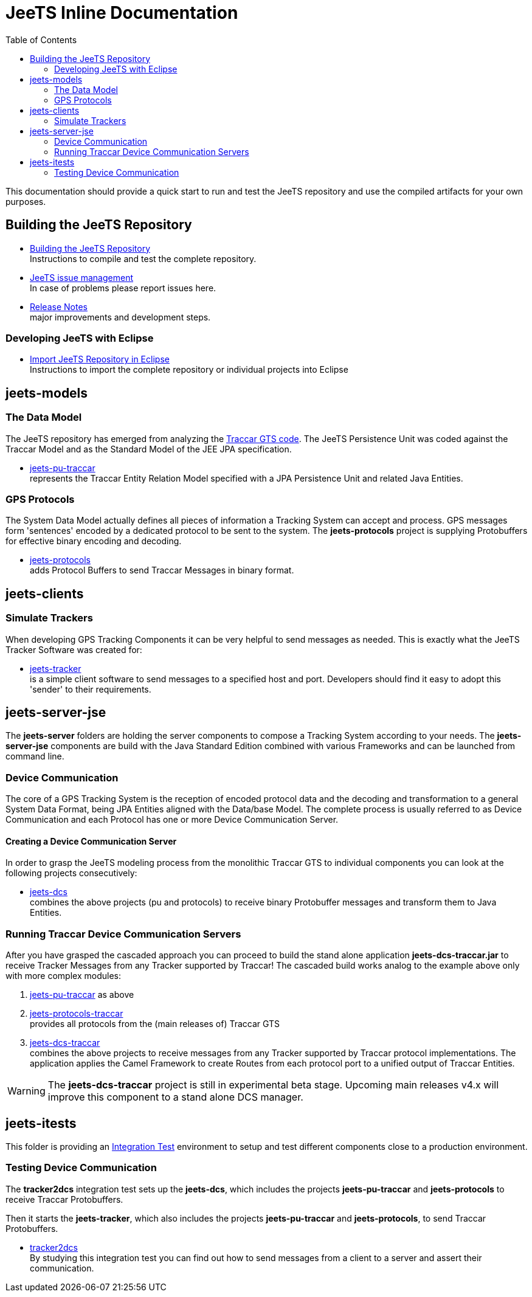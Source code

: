 [[jeets-toc]]

:toc:

// IF YOU SEE PLAIN ASCII IN YOUR BROWSER YOU CAN INSTALL 
// THE BROWSER EXTENSION https://asciidoctor.org/
// TO RENDER adoc FILES AND CLICK THE DOCUMENT LINKS.
// (works fine in Firefox, not so fine in Chromecast)


= JeeTS Inline Documentation

This documentation should provide a quick start to run and test the JeeTS repository
and use the compiled artifacts for your own purposes.

== Building the JeeTS Repository

* link:./building.adoc[Building the JeeTS Repository] +
Instructions to compile and test the complete repository.

* link:https://github.com/kbeigl/jeets/issues[JeeTS issue management] +
In case of problems please report issues here.

* link:./ReleaseNotes.adoc[Release Notes] +
major improvements and development steps.

=== Developing JeeTS with Eclipse

* link:./eclipse.adoc[Import JeeTS Repository in Eclipse] +
Instructions to import the complete repository 
or individual projects into Eclipse


== jeets-models

=== The Data Model

The JeeTS repository has emerged from analyzing
the https://github.com/traccar/traccar[Traccar GTS code].
The JeeTS Persistence Unit was coded against the Traccar Model
and as the Standard Model of the JEE JPA specification.

* link:../jeets-models/jeets-pu-traccar/README.adoc[jeets-pu-traccar] +
represents the Traccar Entity Relation Model specified 
with a JPA Persistence Unit and related Java Entities.


=== GPS Protocols

The System Data Model actually defines all pieces of information
a Tracking System can accept and process. 
GPS messages form 'sentences' encoded by a dedicated protocol
to be sent to the system. 
The *jeets-protocols* project is supplying Protobuffers 
for effective binary encoding and decoding.

* link:../jeets-models/jeets-protocols/README.adoc[jeets-protocols] +
adds Protocol Buffers to send Traccar Messages in binary format. 


== jeets-clients

=== Simulate Trackers

When developing GPS Tracking Components it can be very helpful  
to send messages as needed. 
This is exactly what the JeeTS Tracker Software was created for:

* link:../jeets-clients/jeets-tracker/README.adoc[jeets-tracker] +
is a simple client software to send messages to a specified host 
and port. Developers should find it easy to adopt this 'sender'
to their requirements.


== jeets-server-jse

The *jeets-server* folders are holding the server components
to compose a Tracking System according to your needs.
The *jeets-server-jse* components are build with the Java Standard 
Edition combined with various Frameworks and can be launched
from command line.

=== Device Communication

The core of a GPS Tracking System is the reception of encoded protocol data
and the decoding and transformation to a general System Data Format,
being JPA Entities aligned with the Data/base Model.
The complete process is usually referred to as Device Communication 
and each Protocol has one or more Device Communication Server.

==== Creating a Device Communication Server

In order to grasp the JeeTS modeling process from the monolithic 
Traccar GTS to individual components you can look 
at the following projects consecutively:

* link:../jeets-server-jse/jeets-dcs/README.adoc[jeets-dcs] +
combines the above projects (pu and protocols) to receive binary 
Protobuffer messages and transform them to Java Entities.


=== Running Traccar Device Communication Servers

After you have grasped the cascaded approach you can proceed
to build the stand alone application *jeets-dcs-traccar.jar* 
to receive Tracker Messages from any Tracker supported by Traccar!
The cascaded build works analog to the example above
only with more complex modules:

. link:../jeets-models/jeets-pu-traccar/README.adoc[jeets-pu-traccar]
as above

. link:../jeets-models/jeets-protocols-traccar/jeets-protocols-traccar.adoc[jeets-protocols-traccar] +
provides all protocols from the (main releases of) Traccar GTS 

. link:../jeets-server-jse/jeets-dcs-traccar/ReadMe.adoc[jeets-dcs-traccar] +
combines the above projects to receive messages from any Tracker
supported by Traccar protocol implementations.
The application applies the Camel Framework to create Routes 
from each protocol port to a unified output of Traccar Entities.

WARNING: The *jeets-dcs-traccar* project is still in experimental
         beta stage. Upcoming main releases v4.x will improve
         this component to a stand alone DCS manager.


== jeets-itests

This folder is providing an 
link:../jeets-itests/README.md[Integration Test] 
environment to setup and test different components 
close to a production environment.


=== Testing Device Communication

The *tracker2dcs* integration test sets up the *jeets-dcs*, 
which includes the projects *jeets-pu-traccar* and *jeets-protocols*
to receive Traccar Protobuffers.

Then it starts the *jeets-tracker*, which also includes 
the projects *jeets-pu-traccar* and *jeets-protocols*,
to send Traccar Protobuffers.

* link:../jeets-itests/tracker2dcs/README.adoc[tracker2dcs] +
By studying this integration test you can find out how to send
messages from a client to a server and assert their communication.







